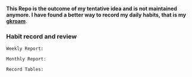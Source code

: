   *This Repo is the outcome of my tentative idea and is not maintained anymore. I have found a better way to record my daily habits, that is my [[https://github.com/Kinneyzhang/gkroam][gkroam]]*.

*** Habit record and review
    =Weekly Report:=

    [[./image/weekly-report.png]]
  
    =Monthly Report:=

    [[./image/monthly-report.png]]

    =Record Tables:=

    [[./image/record-table.png]]

